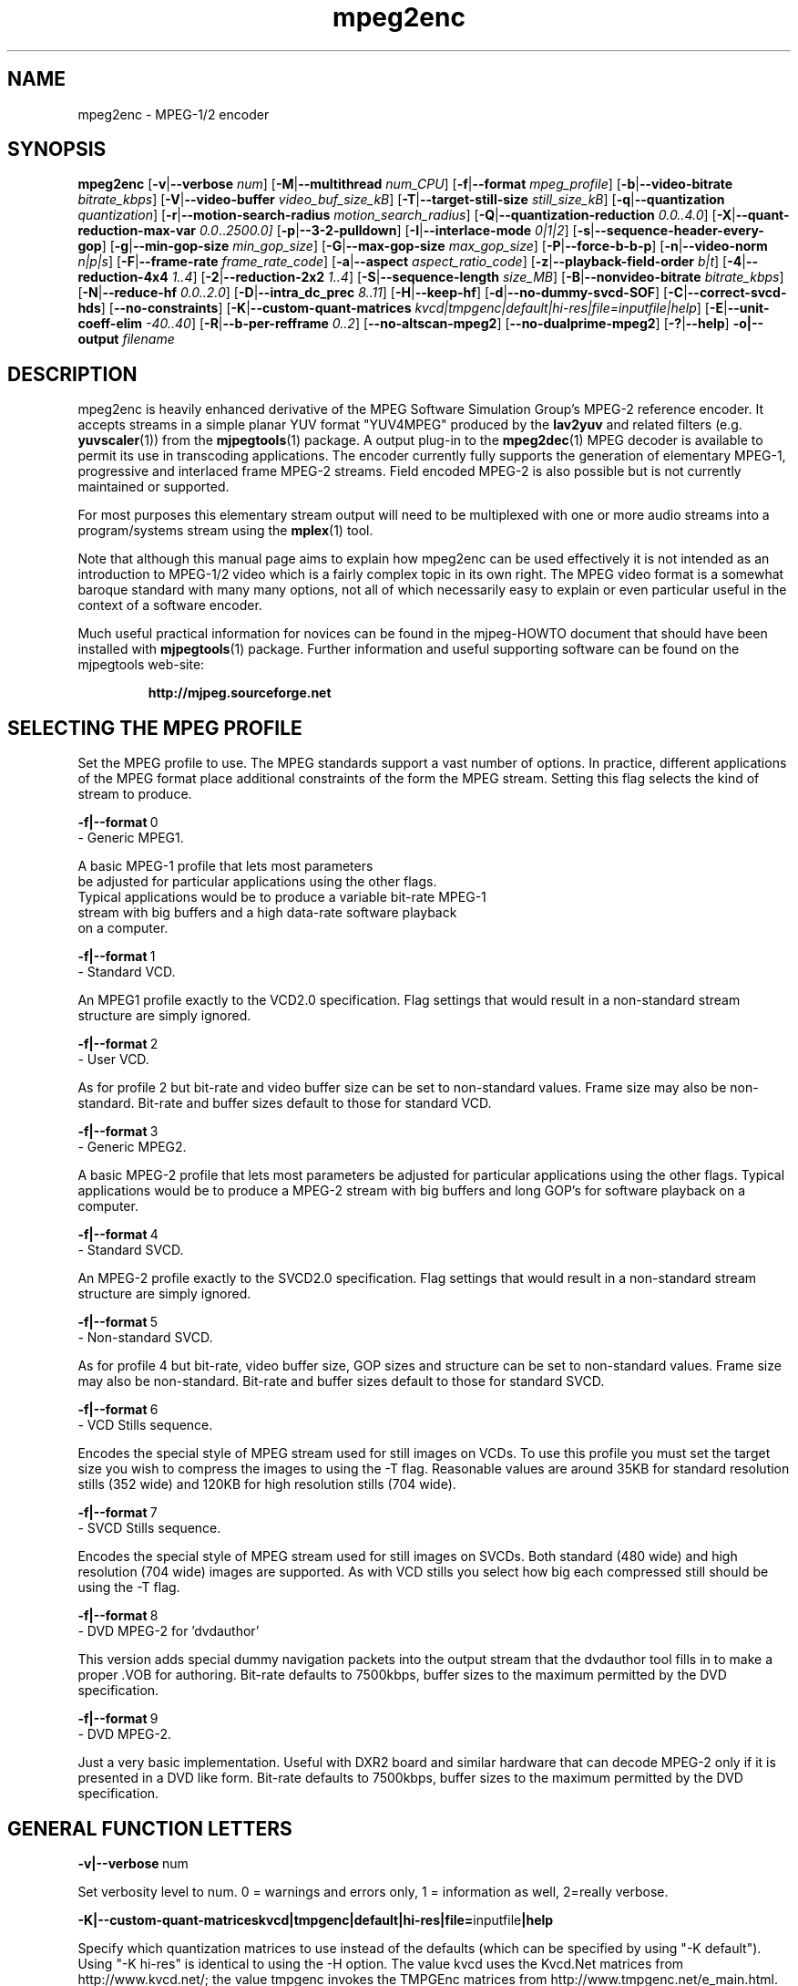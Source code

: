 .TH "mpeg2enc" "1" "25 Aug 2002" "MJPEG Tools Team" "MJPEG tools manual"

.SH "NAME"
mpeg2enc \- MPEG-1/2 encoder

.SH "SYNOPSIS"
.B mpeg2enc
.RB [ -v | --verbose
.IR num ]
.RB [ -M | --multithread
.IR num_CPU ]
.RB [ -f | --format
.IR mpeg_profile ]
.RB [ -b | --video-bitrate
.IR bitrate_kbps ]
.RB [ -V | --video-buffer
.IR video_buf_size_kB ]
.RB [ -T | --target-still-size
.IR still_size_kB ] 
.RB [ -q | --quantization
.IR quantization ]
.RB [ -r | --motion-search-radius
.IR motion_search_radius ]
.RB [ -Q | --quantization-reduction
.IR 0.0..4.0 ]
.RB [ -X | --quant-reduction-max-var
.IR 0.0 .. 2500.0]
.RB [ -p | --3-2-pulldown ]
.RB [ -I | --interlace-mode
.IR 0|1|2 ]
.RB [ -s | --sequence-header-every-gop ]
.RB [ -g | --min-gop-size
.IR min_gop_size ]
.RB [ -G | --max-gop-size
.IR max_gop_size ]
.RB [ -P | --force-b-b-p ]
.RB [ -n | --video-norm
.IR n|p|s ]
.RB [ -F | --frame-rate
.IR frame_rate_code ]
.RB [ -a | --aspect
.IR aspect_ratio_code ]
.RB [ -z | --playback-field-order
.IR b|t ]
.RB [ -4 | --reduction-4x4
.IR 1..4 ]
.RB [ -2 | --reduction-2x2
.IR 1..4 ]
.RB [ -S | --sequence-length
.IR size_MB ]
.RB [ -B | --nonvideo-bitrate
.IR bitrate_kbps ]
.RB [ -N | --reduce-hf
.IR 0.0..2.0 ]
.RB [ -D | --intra_dc_prec
.IR 8..11 ]
.RB [ -H | --keep-hf ]
.RB [ -d | --no-dummy-svcd-SOF ]
.RB [ -C | --correct-svcd-hds ]
.RB [ --no-constraints ]
.RB [ -K | --custom-quant-matrices
.IR kvcd|tmpgenc|default|hi-res|file=inputfile|help ]
.RB [ -E | --unit-coeff-elim
.IR -40..40 ]
.RB [ -R | --b-per-refframe
.IR 0..2 ]
.RB [ --no-altscan-mpeg2 ]
.RB [ --no-dualprime-mpeg2 ]
.RB [ -? | --help ]
.B -o|--output
.I filename

.SH "DESCRIPTION"
mpeg2enc is heavily enhanced derivative of the MPEG Software
Simulation Group's MPEG-2 reference encoder.  It accepts streams in a
simple planar YUV format "YUV4MPEG" produced by the \fBlav2yuv\fP and
related filters (e.g. \fByuvscaler\fP(1)) from the \fBmjpegtools\fP(1)
package.  A output plug-in to the \fBmpeg2dec\fP(1) MPEG decoder is
available to permit its use in transcoding applications. The encoder
currently fully supports the generation of elementary MPEG-1,
progressive and interlaced frame MPEG-2 streams.  Field encoded MPEG-2
is also possible but is not currently maintained or supported.

For most purposes this elementary stream output will need to be
multiplexed with one or more audio streams into a program/systems stream
using the
.BR mplex (1)
tool.

Note that although this manual page aims to explain how mpeg2enc can
be used effectively it is not intended as an introduction to MPEG-1/2
video which is a fairly complex topic in its own right.  The MPEG
video format is a somewhat baroque standard with many many options,
not all of which necessarily easy to explain or even particular useful
in the context of a software encoder.

Much useful practical information for novices can be found in the
mjpeg-HOWTO document that should have been installed with \fBmjpegtools\fP(1)
package.  Further information and useful supporting software can be found
on the mjpegtools web-site:
.br
.IP
\fBhttp://mjpeg.sourceforge.net\fP

.SH "SELECTING THE MPEG PROFILE"
.PP

Set the MPEG profile to use.  The MPEG standards support a vast number
of options.  In practice, different applications of the MPEG format
place additional constraints of the form the MPEG stream.  Setting
this flag selects the kind of stream to produce.

.PP
.BR -f|--format \ 0
        -       Generic MPEG1.
.PP
        A basic MPEG-1 profile that lets most parameters
        be adjusted for particular applications using the other flags.
        Typical applications would be to produce a variable bit-rate MPEG-1
        stream with big buffers and a high data-rate software playback
        on a computer.
.PP
.BR -f|--format \ 1 
        -       Standard VCD.
.PP
An MPEG1 profile exactly to the VCD2.0 specification.
Flag settings that would result in a non-standard
stream structure are simply ignored.

.PP
.BR -f|--format \ 2 
        -       User VCD.
.PP
As for profile 2 but bit-rate and video buffer size can
be set to non-standard values. Frame size may also be non-standard.
Bit-rate and buffer sizes default to those for standard VCD.
.PP
.BR -f|--format \ 3
        -       Generic MPEG2.
.PP

A basic MPEG-2 profile that lets most parameters be adjusted for
particular applications using the other flags.  Typical applications
would be to produce a MPEG-2 stream with big buffers and long GOP's
for software playback on a computer.

.PP
.BR -f|--format \ 4
        -       Standard SVCD.
.PP
An MPEG-2 profile exactly to the SVCD2.0
specification. Flag settings that would result in a
non-standard stream structure are simply ignored.
.PP
.BR -f|--format \ 5
        -       Non-standard SVCD.
.PP
As for profile 4 but bit-rate, video
buffer size, GOP sizes and structure can be set to
non-standard values. Frame size may also be non-standard.
Bit-rate and buffer sizes default to those for standard SVCD.
.PP
.BR -f|--format \ 6
        -       VCD Stills sequence.
.PP
Encodes the special style of MPEG stream
used for still images on VCDs.  To use this profile you must
set the target size you wish to compress the images to using the
-T flag.   Reasonable values are around 35KB for standard resolution
stills (352 wide) and 120KB for high resolution stills (704 wide).
.PP
.BR -f|--format \ 7
        -       SVCD Stills sequence.
.PP
Encodes the special style of MPEG stream
used for still images on SVCDs.  Both standard (480 wide) and high
resolution (704 wide) images are supported. As with VCD stills you
select how big each compressed still should be using the -T flag.
.PP
.BR -f|--format \ 8
        -       DVD MPEG-2 for 'dvdauthor'
.PP
This version adds special dummy navigation packets into the output stream
that the dvdauthor tool fills in to make a proper .VOB for authoring.
Bit-rate defaults to 7500kbps, buffer sizes to the maximum
permitted by the DVD specification.
.PP
.BR -f|--format \ 9
        -       DVD MPEG-2. 
.PP
Just a very basic implementation. Useful with DXR2 board and similar
hardware that can decode MPEG-2 only if it is presented in a DVD like
form.  Bit-rate defaults to 7500kbps, buffer sizes to the maximum
permitted by the DVD specification.
.SH "GENERAL FUNCTION LETTERS"
.PP
.BR -v|--verbose \ num
.PP
Set verbosity level to num.  0 = warnings and errors only, 1 =
information as well, 2=really verbose.
.PP
.BR -K|--custom-quant-matrices \fBkvcd\fP | \fBtmpgenc\fP | \fBdefault\fP | \fBhi-res\fP | \fBfile=\fPinputfile | \fBhelp\fP
.PP
Specify which quantization matrices to use instead of the defaults
(which can be specified by using "-K default").   Using "-K hi-res" is
identical to using the -H option. The value kvcd uses the Kvcd.Net
matrices from http://www.kvcd.net/; the value tmpgenc invokes the
TMPGEnc matrices from http://www.tmpgenc.net/e_main.html. On average
(this depends on the source material), the tmpgenc tables reduce
the average bitrate by about 10% and the kvcd tables reduce bitrate
by about 16% (compared to the default tables).
.PP
.BR -E|--unit-coeff-elim \ -40..40
.PP
Specify when a special 'unit coefficient elimination' algorithm should
be applied to the encoded picture blocks.  Basically, this procedure
forces blocks of a type that don't carry much information but are
expensive to encode to be simply skipped.  The larger the number the
more potentially visible this skipping is likely to be but the more
compression is boosted.  A negative value means that all coefficients
are zeroed, positive means only texture but not base intensity
coefficients are zeroed.  Values of around 10 or -10 seem to work well
with high quality source material. For noisier material it might be
worth trying 20 or -20.  
.PP Note: if B frames are being encoded this only applies to B frames.
.BR -R|--b-per-refframe \ 0..2
.PP
Specify how many bi-directionally (B type) difference-encoded frames
should be encoded between reference (I or P) frames.  The default is 0
except for VCD encoding where it is 2 B frames as required by the
standard.  Experts differ on how much using B frames improves
compression. In practice unless you have really clean material they
tend to be fairly useless and sometimes even harmful.  Encoding is
significantly faster and uses less memory if no B frames are encoded
and compression is rarely more than marginally worse.

.PP
.BR -?|--help
.PP
Display a synopsis of the command syntax.
.SH "FUNCTION LETTERS ADJUSTING THE SELECTED PROFILE"

N.b. If the profile you have selected sets particular values
for these parameters it will over-ride these adjustment flags.
In particular, there is almost \fInothing\fP that can be 
adjusted for the standard VCD and SVCD profiles.

.PP
.BR -b|--video-bitrate \ num 
.PP
The bit-rate of the output video stream in k Bits/sec.  The default is
exactly the bit-rate required for VCD streams. Selecting one of the
non-generic formats sets a default bit-rate that makes sense for the
selected format. If variable bit-rate mode has been selected (see the
-q option) this is the
.I maximum
bit-rate of the stream.
.PP
.BR -V|--video-buffer \ num
.PP
The maximum video buffer usage required to decode the stream in
KBytes.  The default is 46KB the (tiny) size specified for VCD.  The
size to use for SVCD is the (more reasonable) 230KB.  If you are
encoding for a half-decent software decoder it makes sense to push
this up to 500K or more.
.PP
.BR -T|--target-still-size \ num
.PP
Set the target size for (S)VCD still images in KB.
.PP
.BR -s|--sequence-header-every-gop
.PP
This flag forces the encoder to generate a "sequence header" at the start
of every group-of-pictures.  This is needed by some player hardware to
support fast forward/rewind/random access functions but is a waste of bits
otherwise.

.PP
.BR -d|--no-dummy-svcd-SOF
.PP
The SVCD MPEG-2 profile demands that special "Scan OFfset" which are
(in effect) pointers to the place on the final SVCD disk where the
video for 0.5 and around 5-10 seconds behind and ahead in the stream
is located.  The intended use of this information is to support"Fast
forward/Rewind" functions.  Unfortunately, at the time mpeg2enc
encodes the video it doesn't know where the video is going to finally
end up.  So special dummy "Scan OFfset" values are written which are
intended to be filled in during the creation of the SVCD
image. Currently the GNU vcdimager tool handles this task.  However,
in some circumstances the dummy offsets can cause problems.   This
flags stops mpeg2enc generating them.
.PP
.BR --correct-svcd-hds
.PP
In the official SVCD standards the field in the MPEG-2 header
information that passes on the encoders "recommended" horizontal
resolution to decode the stream to is supposed to take the values 540
(for 4:3 sequences) or 720 (for 16:9 sequences).  In practice many
players don't work unless the value is 480. This flag, forces mpeg2enc
to follow the official standard. It is worth trying if 16:9 sequences
play at 4:3 aspect ratio.
.PP
.BR --no-constraints
.PP
This flag deactivates all constraints for the maximum video samplerate or video resolution. Its purpose is to allow the encoding of unusual resolutions of MPEG-video (e.g. 2200 x 576, 160 degrees FOV VR-theatre MPEG movies), but should be used with care: It can possible circumvent a number of other security checks, and untested settings can cause mpeg2enc to crash in this mode. 
.PP
.BR --no-altscan-mpeg2
.PP
This flag deactivates the use of the 'alternate' macroblock scan pattern for MPEG2 encoding.  Normally this pattern is used but a few elderly software decoders had bugs relating to this feature.  You should never need to use this flag.
.PP
.BR --no-dualprime-mpeg2
.PP
MPEG-2 supports a special motion compensation mode for P-frame only streams that can somewhat improve compression.  A number of software plays do not support this mode (which means they're not really MPEG-2 or even DVD players!).  If you want to use such players (e.g. ogle) you need to turn on this flag.
.PP
.BR -z|--playback-field-order b|t
.PP
This flag overrides the field-order specified in the interlacing tag of
the input stream header. (If you need this option, it indicates a problem
in the capturing/encoding process where the temporal order of the two
fields in each frame has been mislabeled. The effect of this is weird
"juddering" when playing back the stream on a TV. Check the mjpeg-howto
for more information about interlacing problems.)
.PP
.SH "OPTION LETTERS CONTROLLING VIDEO PARAMETERS"
.PP
.BR -n|--video-norm \ n|p|s
.PP
Force the input stream to be treated as NTSC|PAL|SECAM regardless of
what the stream header might suggest.  Basically this just sets the
defaults for a bunch of other options.
.PP
.BR -F|--frame-rate \ num
.PP
Set the frame-rate of the output-stream. By default, this value is
inferred from the input header. Currently only the standard
MPEG rates are supported.  Eventually more-or-less arbitrary rates
will be possible.
.br
 0 - illegal
.br
 1 - 24000.0/1001.0 (NTSC 3:2 pulldown converted FILM)
.br
 2 - 24.0 (NATIVE FILM)
.br
 3 - 25.0 (PAL/SECAM VIDEO / converted FILM)
.br
 4 - 30000.0/1001.0 (NTSC VIDEO)
.br
 5 - 30.0
.br
 6 - 50.0 (PAL FIELD RATE)
.br
 7 - 60000.0/1001.0 (NTSC FIELD RATE)
.br
 8 - 60.0
.br
.PP
.BR -a|--aspect \ num
.PP
Set the playback aspect ratio code of the encoded video. By default, this 
value is inferred from the input header.
.br
 1 - 1  - 1:1 display
.br
 2 - 2  - 4:3 display
.br
 3 - 3  - 16:9 display
.br
 4 - 4  - 2.21:1 display
.IP
For MPEG-2 the specified aspect ratios are used directly. For MPEG-1
mpeg2enc infers the MPEG-1 pixel aspect code from the video norm
specified and the specified playback aspect ratio.

.PP
.BR -p|--3-2-pulldown
.PP
Setting -p only makes sense for 24frame/sec Movie source material.  It sets
flags in the output stream that tell the decoder to play the movie as
NTSC 60field/sec video using "3:2 pulldown".  This is vastly more
efficient than encoding as 60field/sec video.  The classic application
is to transcode a PAL-encoded movie (24fps played too fast at 25 fps!)
into NTSC (see the -f flag).

.SH "OPTION LETTERS FOR CONTROLLING COMPRESSION AND SPEED"

.PP
.BR -M|--multithread \ num_CPU
.PP
MPEG encoding is a task that can be split over a small number of CPU's
quite efficiently.  Mpeg2enc can be internally set to split major
processing tasks between a number of concurrent threads.   This flag
adjusts the multi-threading to the optimum to utilise the specified
number of CPU's.
.PP
It should be noted that even with 1 CPU present \fIsome\fR
multi-threading is performed: frame input takes place in parallel with
encoding.  This allows good performance to be achieved when when a
seperate machine is being used for pre-processing (decoding from
MJPEG, scaling, denoising etc) with the final result pipe to mpeg2enc
(e.g. using rsh or ssh).
.PP
Setting -M 0 disables all multithreading.  This is sometimes useful
for debugging or to achieve maximum CPU efficiency on a shared
machine. Setting -M 3 on a dual-CPU machine will produce slightly
faster results than -M 2 at the price of slightly less CPU efficiency.
This is useful if nothing else needs to be done on the encoding
machine.  In practice there is little point setting -M greater than 4
even if the CPU's are available due to the fairly coarse-grained
parallelism used.

.PP
.BR -q|--quantization \ 1 .. 31
.PP
Minimum quantization of the output stream.  Quantisation controls the
precision with which image information is encoded.  The lower the
number the higher the quality but the greater the required data-rate.
For VCD resolution anything below 8 or so produces pretty good quality
video.  For SVCD the equivalent level is around 10. If this option is
set a 
.I variable bit rate 
stream is produced.  This is more efficient
overall but variable bit-rate MPEG-1 cannot be played by many hardware
decoders and/or DVD/(S)VCD drives.  If you intend to use a software
decoder you'd be insane not to use variable bit-rate.

If this option is set without a maximum bit-rate being specified then
quantization is fixed at the specified value.
.PP
.BR -I|--interlace-mode \ 0|1|2
.PP
Set the sequence picture structure and block encoding type for MPEG-2 streams.
By default, this value is inferred from the interlacing tag of the input
stream. Setting 0 encodes frame-by-frame with support for interlaced video
turned off, and specifies that progressive chroma subsampling has been used.
Setting 1 encodes frame-by-frame with interlace-adapted motion compensation
and block encoding, and specifies that interlaced chroma subsampling has
been used. Setting 2 encodes interlaced material field-by-field, which 
will produce more accurate results for highly textured interlaced
material with lots of motion, at the expense of generally less efficiency.
.IP
This setting should match the interlaced-ness of the input stream, otherwise
chroma artifacts may be generated when the MPEG stream is played back.
.PP
.BR -g|--min-gop-size \ num
.PP
.BR -G|--max-gop-size \ num
.PP
These flags set the minimum and maximum group-of-picture (GOP) size
for the output MPEG stream.  By default both are set to 12 to suit VCD
encoding.  If the two values are not identical mpeg2enc applies a
simple scene-change detection procedure to try to select GOP sizes
that ensure big changes of image coincide with the fully-encoded
I-frame starting a new GOP.  This can help prevent transient
"blockiness".  For VCD/SVCD/DVD the largest GOP size is 15 for PAL or 18 for
NTSC.  Reasonable minimum GOP sizes are 6 or 9.  A larger GOP size can
help reduce the bit-rate required for a given quality.  However, this
really only applies to high-quality source material with little noise
(e.g. digital video).  For broadcast material there is little point
setting GOP size much beyond 21 or 24.  Even with good source material
diminishing returns set in quite rapidly.

Note: Mpeg2enc is currently hard-wired to produce 2 B frames between
each I/P frame unless the GOP size forces less.  This is reasonable
for medium to high bit-rates (>= 1Mbps) but probably sub-optimal for
low-bit-rate encoding.
.PP
.BR -c|--closed-GOPs
.PP
Setting this flag causes the encoder to generate only "closed" GOPs
(Groups of Pictures) that can be decoded without reference to their
predecessor.  This is useful for streams that are supposed to be used
in multi-angle DVD's and applications where more easily edittable MPEG
is required.
.PP
.BR -P|--force-b-b-p
.PP
This flag forces the GOP size selection to choose sizes 
that ensure 2 B frames appear between adjacent I/P frames.
Several common MPEG-1 decoders can't handle streams where less than
2 B-frames appear between I/P frames.
.PP
.BR -Q|--quantization-reduction \ 0.0..5.0 
.PP
This flag sets the amount quantization is reduced for
blocks containing unusually large amounts of sharp image detail.
Setting this value 0.0 produces the most efficient use of bits but may
cause visible/artifacting around detailed sections.  A larger value
may help suppress artifacts, however, on noisy source material this may cause
a "swimming" effect on textured backgrounds as the noise cause blocks to
be boosted at random.  The default is 0.0 (off).
.PP
.BR -X|--quant-reduction-max-var \ 0.0..2500.0
.PP
Luma variance below which quantization boost (-Q) is activated.
.PP
.BR -r|--motion-search-radius \ num
.PP
This flag sets the motion estimation search radius.  For most
purposes the default (16) should be just fine.  For high-resolution
MPEG-2 and active scenes it may be worth bumping it up.  However, this
will make encoding significantly slower.  There is little point
reducing the radius.  Speed gains are not huge and the impact on quality
can be marked.
.PP
.BR -4|--reduction-4x4 \ 1..4
.PP
.BR -2|--reduction-2x2 \ 1..4
.PP
These options control how radical the encoder is in throwing away
apparently poor candidate estimates during motion estimation.  A
setting of 1 means very few blocks are discarded early which makes for
slow encoding but quality as good as it gets. A setting of 4 makes for
fast encoding but can impact quality.  The -4 flag controls discarding
during the initial 4*4 sub-sampled search stage, the -2 flag controls
discarding during the secondary 2*2 sub-sampled stage.
.IP
These flags are useful as the speed quality trade-off is markedly
different depending on which CPU you have.  On modern machines the
impact on speed is around a factor 2 on older machines a factor 3.
The impact on quality is around 10% quantization (0.2 of a bit of
precision in encoding textures).  For most purposes the default
settings will be fine.  However on P-III Katmai etc -4 2 -2 1 gives a
good near-optimum quality setting with reasonably speed.
.PP
.BR -N|--reduce-hf \ num
.PP
Setting this flag adjusts the way texture detail is quantized to
reduce the precision with which of high-frequency information
encoded. This is very useful for
.I mildy
noisy sources.  If you have really noisy material the filtering tools
available in mjpegtools are a much better bet.  The specified number
must be in the range 0.0 to 2.0 gives the maxium quantization boost.
A useful number to use would be 1.5 or 1.0.
.PP
.BR -H|--keep-hf
.PP
Setting this flag makes the encoder encode as much high-frequency information
as possible.   This is a good setting for maximising quality at VCD
resolution with good quality low-noise source material.  It can also help
with "swimmy" material if you can spare the bit-rate!
.PP
.BR -D| --intra_dc_prec \ num
.PP 
Specifies the precision of the DC component. The default is 9. Most 
commercial DVDs use 10. Using 9 instead saves a few bits. Using 10 might
help to avoid looking larger areas of nearly the same color blocky. 
A value of 11 is only valid at the next MPEG-2 profile/level so it's not
a currently meaningful value to use.

.SH "OPTION LETTERS FOR CHUNKING THE OUTPUT STREAM"
.PP
.BR -S|--sequence-length \ num
.PP
This flag allows the target size of individual sequences in the final
multiplexed stream to be set in MBytes. If set  mpeg2enc keeps track
of how large the eventual stream is getting and inserts a sequence
split (actually: sequence end / sequence start) into the output stream
each time it reaches the specified limit.  The multiplexer \fBmplex\fP(1) can
recognise these splits and start a new multiplexed output file each time
it encounters one.   In this way it is easy to automatically ensure
each component sequence file can be burnt onto a CD-R and still be
played as a stand-alone MPEG sequence.   For the SVCD and VCD profiles
the default target sequence length is 700M bytes. For other profiles the
default is that sequence length is unlimited.
.PP
.BR -B|-nonvideo-bitrate \ num
.PP
Since mpeg2enc can't read minds it cannot know in advance what other
material will be multiplexed with the output video stream.  Thus to
get its calculations of where to insert split point right it needs to be
told the combined data-rate of the other material that is eventually to
be multiplexed with the video.
This flag allows this rate to be specified in K bits/sec.

A good rule of thumb is to use the total rate of all the other streams
plus 1% of the total rate including video.

.SH "SSE, 3D-Now!, MMX"
mpeg2enc makes extensive use of these SIMD instruction set extension
on x86 family CPU's.  The routines used are determined dynamically at
run-time.  It should be noted that using SSE requires operating system
support.  Old 2.2.x Linux kernels (unless patched ones like RedHat) do
not have this and so SSE, although physically present, won't be activated.
.SH "BUGS"
There should be an option to force GOP sizes that permit 2 B frames
between I/P frames.  Some decoders (even software)  can't handle the case
where I/P frames come back to back or with only 1 B frame between them.

There really should be some kind of dynamic noise-reduction algorithm
someplace in the mpegtools tool chain.

There needs to be a facility for writing dummy user-data fields so
that the multiplexer/imager can insert forward/backward pointers when
muxing/imaging an SVCD.

Is there some kind soul out there with source-code for a good SSE
(not MMX) DCT and iDCT?
.SH AUTHOR
This man page was written by Andrew Stevens.
If you have questions, remarks, problems or you just want to contact
the developers, the main mailing list for the MJPEG-tools is:
  \fImjpeg\-users@lists.sourceforge.net\fP

For more info, see our website at
  \fIhttp://mjpeg.sourceforge.net

.SH "SEE ALSO"
.BR mplex "(1), " mp2enc "(1), " lavrec "(1), " lavplay "(1), "
.BR lav2yuv "(1), " lav2wav "(1), " yuvscaler "(1), " yuvdenoise "(1)," mjpegtools "(1)"
